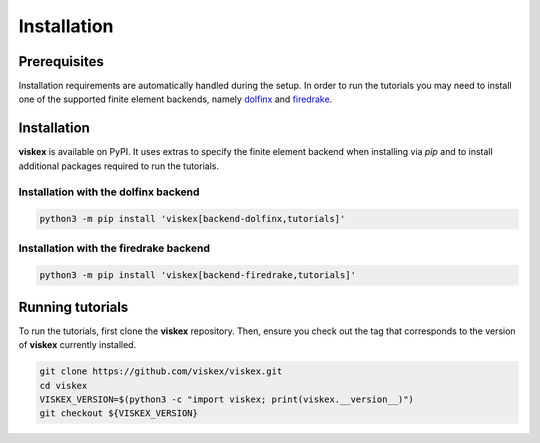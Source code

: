 Installation
============
.. meta::
    :description lang=en:
        Installation requirements are automatically handled during the setup.
        In order to run the tutorials you may need to install one of the supported finite element backends.

Prerequisites
-------------

Installation requirements are automatically handled during the setup.
In order to run the tutorials you may need to install one of the supported finite element backends, namely `dolfinx <https://github.com/FEniCS/dolfinx>`__ and `firedrake <https://github.com/firedrakeproject/firedrake>`__.

Installation
------------

**viskex** is available on PyPI. It uses extras to specify the finite element backend when installing via `pip` and to install additional packages required to run the tutorials.

Installation with the dolfinx backend
^^^^^^^^^^^^^^^^^^^^^^^^^^^^^^^^^^^^^

.. code-block:: console

    python3 -m pip install 'viskex[backend-dolfinx,tutorials]'

Installation with the firedrake backend
^^^^^^^^^^^^^^^^^^^^^^^^^^^^^^^^^^^^^^^

.. code-block:: console

    python3 -m pip install 'viskex[backend-firedrake,tutorials]'

Running tutorials
-----------------

To run the tutorials, first clone the **viskex** repository. Then, ensure you check out the tag that corresponds to the version of **viskex** currently installed.

.. code-block:: console

    git clone https://github.com/viskex/viskex.git
    cd viskex
    VISKEX_VERSION=$(python3 -c "import viskex; print(viskex.__version__)")
    git checkout ${VISKEX_VERSION}

